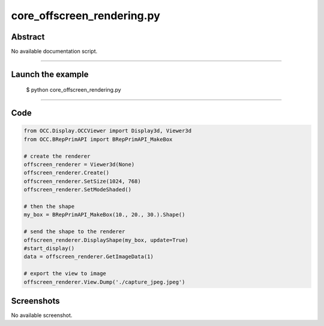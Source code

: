 core_offscreen_rendering.py
===========================

Abstract
^^^^^^^^

No available documentation script.


------

Launch the example
^^^^^^^^^^^^^^^^^^

  $ python core_offscreen_rendering.py

------


Code
^^^^


.. code-block:: python

  from OCC.Display.OCCViewer import Display3d, Viewer3d
  from OCC.BRepPrimAPI import BRepPrimAPI_MakeBox
  
  # create the renderer
  offscreen_renderer = Viewer3d(None)
  offscreen_renderer.Create()
  offscreen_renderer.SetSize(1024, 768)
  offscreen_renderer.SetModeShaded()
  
  # then the shape
  my_box = BRepPrimAPI_MakeBox(10., 20., 30.).Shape()
  
  # send the shape to the renderer
  offscreen_renderer.DisplayShape(my_box, update=True)
  #start_display()
  data = offscreen_renderer.GetImageData(1)
  
  # export the view to image
  offscreen_renderer.View.Dump('./capture_jpeg.jpeg')

Screenshots
^^^^^^^^^^^


No available screenshot.
